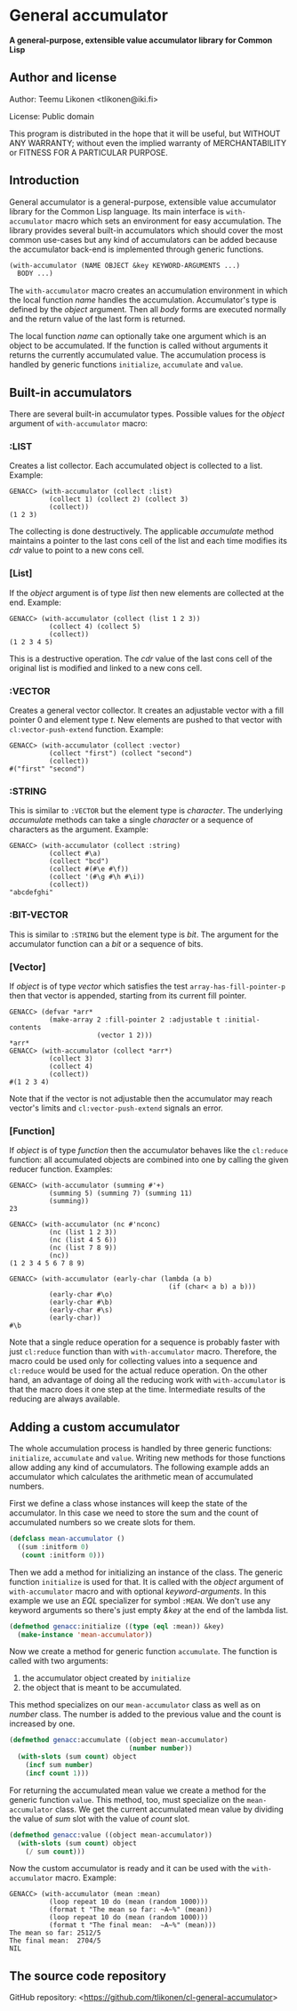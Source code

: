 * General accumulator

*A general-purpose, extensible value accumulator library for Common Lisp*

** Author and license

Author: Teemu Likonen <tlikonen@iki.fi>

License: Public domain

This program is distributed in the hope that it will be useful, but
WITHOUT ANY WARRANTY; without even the implied warranty of
MERCHANTABILITY or FITNESS FOR A PARTICULAR PURPOSE.

** Introduction

General accumulator is a general-purpose, extensible value accumulator
library for the Common Lisp language. Its main interface is
=with-accumulator= macro which sets an environment for easy
accumulation. The library provides several built-in accumulators which
should cover the most common use-cases but any kind of accumulators can
be added because the accumulator back-end is implemented through generic
functions.

#+BEGIN_SRC lisp
  (with-accumulator (NAME OBJECT &key KEYWORD-ARGUMENTS ...)
    BODY ...)
#+END_SRC

The =with-accumulator= macro creates an accumulation environment in
which the local function /name/ handles the accumulation. Accumulator's
type is defined by the /object/ argument. Then all /body/ forms are
executed normally and the return value of the last form is returned.

The local function /name/ can optionally take one argument which is an
object to be accumulated. If the function is called without arguments it
returns the currently accumulated value. The accumulation process is
handled by generic functions =initialize=, =accumulate= and =value=.

** Built-in accumulators
    
There are several built-in accumulator types. Possible values for the
/object/ argument of =with-accumulator= macro:
    
*** :LIST
    
Creates a list collector. Each accumulated object is collected to a
list. Example:
    
#+BEGIN_EXAMPLE
  GENACC> (with-accumulator (collect :list)
            (collect 1) (collect 2) (collect 3)
            (collect))
  (1 2 3)
#+END_EXAMPLE
    
The collecting is done destructively. The applicable /accumulate/ method
maintains a pointer to the last cons cell of the list and each time
modifies its /cdr/ value to point to a new cons cell.
    
*** [List]
    
If the /object/ argument is of type /list/ then new elements are
collected at the end. Example:
    
#+BEGIN_EXAMPLE
  GENACC> (with-accumulator (collect (list 1 2 3))
            (collect 4) (collect 5)
            (collect))
  (1 2 3 4 5)
#+END_EXAMPLE
    
This is a destructive operation. The /cdr/ value of the last cons cell
of the original list is modified and linked to a new cons cell.
    
*** :VECTOR
    
Creates a general vector collector. It creates an adjustable vector with
a fill pointer 0 and element type /t/. New elements are pushed to that
vector with =cl:vector-push-extend= function. Example:
    
#+BEGIN_EXAMPLE
  GENACC> (with-accumulator (collect :vector)
            (collect "first") (collect "second")
            (collect))
  #("first" "second")
#+END_EXAMPLE
    
*** :STRING
    
This is similar to =:VECTOR= but the element type is /character/. The
underlying /accumulate/ methods can take a single /character/ or a
sequence of characters as the argument. Example:
    
#+BEGIN_EXAMPLE
  GENACC> (with-accumulator (collect :string)
            (collect #\a)
            (collect "bcd")
            (collect #(#\e #\f))
            (collect '(#\g #\h #\i))
            (collect))
  "abcdefghi"
#+END_EXAMPLE
    
*** :BIT-VECTOR
    
This is similar to =:STRING= but the element type is /bit/. The argument
for the accumulator function can a /bit/ or a sequence of bits.
    
*** [Vector]
    
If /object/ is of type /vector/ which satisfies the test
=array-has-fill-pointer-p= then that vector is appended, starting from
its current fill pointer.
    
#+BEGIN_EXAMPLE
  GENACC> (defvar *arr*
            (make-array 2 :fill-pointer 2 :adjustable t :initial-contents
                        (vector 1 2)))
  *arr*
  GENACC> (with-accumulator (collect *arr*)
            (collect 3)
            (collect 4)
            (collect))
  #(1 2 3 4)
#+END_EXAMPLE
    
Note that if the vector is not adjustable then the accumulator may reach
vector's limits and =cl:vector-push-extend= signals an error.
    
*** [Function]
    
If /object/ is of type /function/ then the accumulator behaves like the
=cl:reduce= function: all accumulated objects are combined into one by
calling the given reducer function. Examples:
    
#+BEGIN_EXAMPLE
  GENACC> (with-accumulator (summing #'+)
            (summing 5) (summing 7) (summing 11)
            (summing))
  23
      
  GENACC> (with-accumulator (nc #'nconc)
            (nc (list 1 2 3))
            (nc (list 4 5 6))
            (nc (list 7 8 9))
            (nc))
  (1 2 3 4 5 6 7 8 9)
      
  GENACC> (with-accumulator (early-char (lambda (a b)
                                          (if (char< a b) a b)))
            (early-char #\o)
            (early-char #\b)
            (early-char #\s)
            (early-char))
  #\b
#+END_EXAMPLE
    
Note that a single reduce operation for a sequence is probably faster
with just =cl:reduce= function than with =with-accumulator= macro.
Therefore, the macro could be used only for collecting values into a
sequence and =cl:reduce= would be used for the actual reduce operation.
On the other hand, an advantage of doing all the reducing work with
=with-accumulator= is that the macro does it one step at the time.
Intermediate results of the reducing are always available.
    
** Adding a custom accumulator
    
The whole accumulation process is handled by three generic functions:
=initialize=, =accumulate= and =value=. Writing new methods for those
functions allow adding any kind of accumulators. The following example
adds an accumulator which calculates the arithmetic mean of accumulated
numbers.
    
First we define a class whose instances will keep the state of the
accumulator. In this case we need to store the sum and the count of
accumulated numbers so we create slots for them.
    
#+BEGIN_SRC lisp
  (defclass mean-accumulator ()
    ((sum :initform 0)
     (count :initform 0)))
#+END_SRC
    
Then we add a method for initializing an instance of the class. The
generic function =initialize= is used for that. It is called with the
/object/ argument of =with-accumulator= macro and with optional
/keyword-arguments/. In this example we use an /EQL/ specializer for
symbol =:MEAN=. We don't use any keyword arguments so there's just empty
/&key/ at the end of the lambda list.
    
#+BEGIN_SRC lisp
  (defmethod genacc:initialize ((type (eql :mean)) &key)
    (make-instance 'mean-accumulator))
#+END_SRC
    
Now we create a method for generic function =accumulate=. The function
is called with two arguments:

 1. the accumulator object created by =initialize=
 2. the object that is meant to be accumulated.

This method specializes on our =mean-accumulator= class as well as on
/number/ class. The number is added to the previous value and the count
is increased by one.
    
#+BEGIN_SRC lisp
  (defmethod genacc:accumulate ((object mean-accumulator)
                                (number number))
    (with-slots (sum count) object
      (incf sum number)
      (incf count 1)))
#+END_SRC
    
For returning the accumulated mean value we create a method for the
generic function =value=. This method, too, must specialize on the
=mean-accumulator= class. We get the current accumulated mean value by
dividing the value of /sum/ slot with the value of /count/ slot.
    
#+BEGIN_SRC lisp
  (defmethod genacc:value ((object mean-accumulator))
    (with-slots (sum count) object
      (/ sum count)))
#+END_SRC
    
Now the custom accumulator is ready and it can be used with the
=with-accumulator= macro. Example:
    
#+BEGIN_EXAMPLE
  GENACC> (with-accumulator (mean :mean)
            (loop repeat 10 do (mean (random 1000)))
            (format t "The mean so far: ~A~%" (mean))
            (loop repeat 10 do (mean (random 1000)))
            (format t "The final mean:  ~A~%" (mean)))
  The mean so far: 2512/5
  The final mean:  2704/5
  NIL
#+END_EXAMPLE

** The source code repository

GitHub repository: <[[https://github.com/tlikonen/cl-general-accumulator]]>

